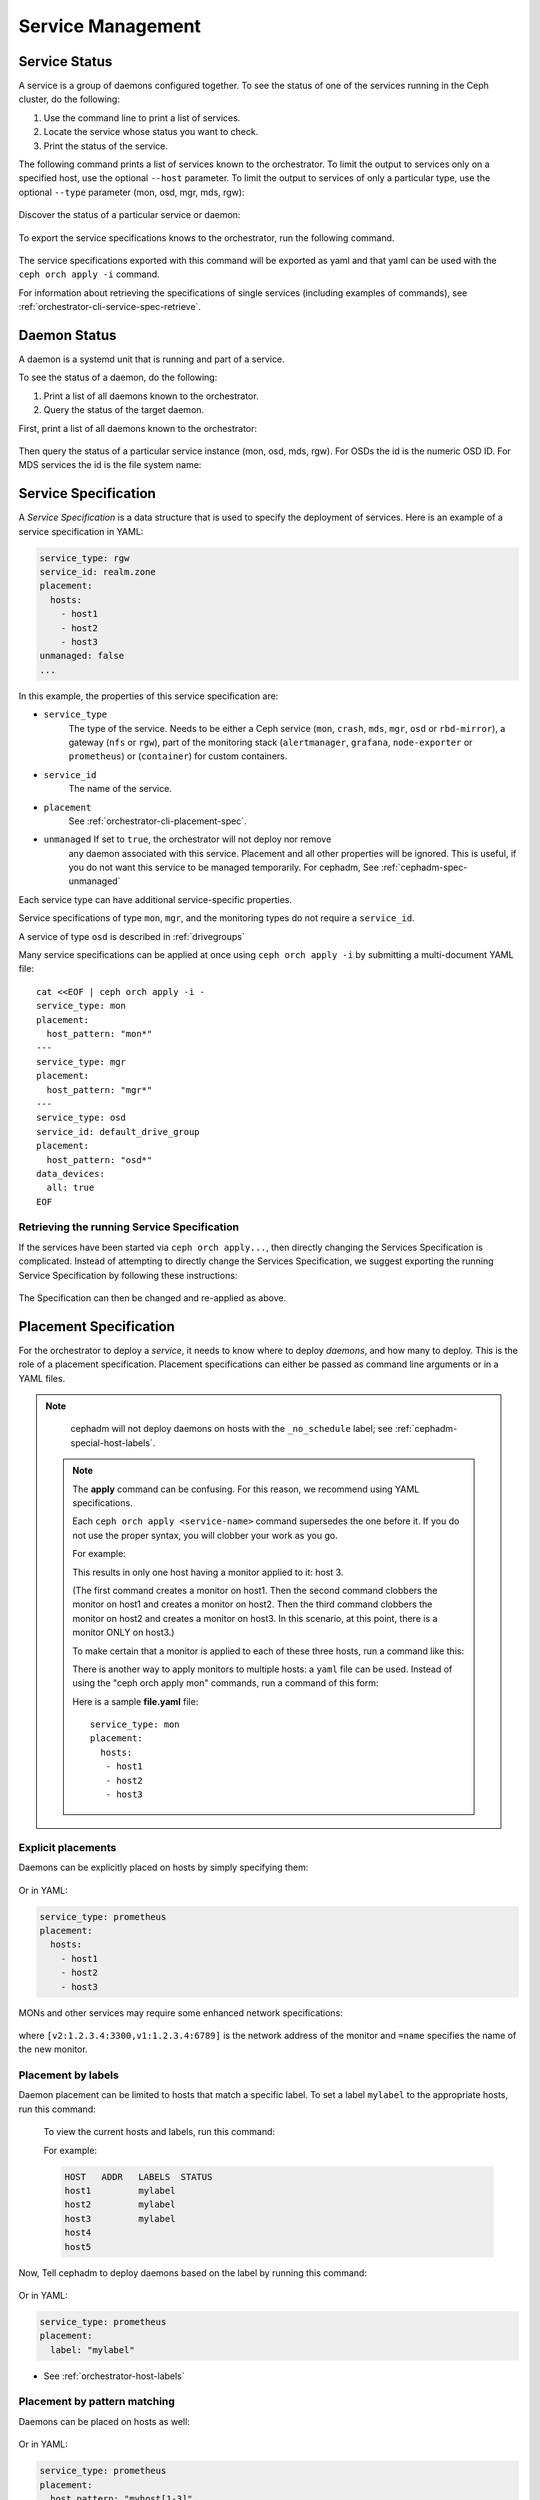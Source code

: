 ==================
Service Management
==================

Service Status
==============

A service is a group of daemons configured together. To see the status of one
of the services running in the Ceph cluster, do the following:

#. Use the command line to print a list of services. 
#. Locate the service whose status you want to check. 
#. Print the status of the service.

The following command prints a list of services known to the orchestrator. To
limit the output to services only on a specified host, use the optional
``--host`` parameter. To limit the output to services of only a particular
type, use the optional ``--type`` parameter (mon, osd, mgr, mds, rgw):

   .. prompt:: bash #

     ceph orch ls [--service_type type] [--service_name name] [--export] [--format f] [--refresh]

Discover the status of a particular service or daemon:

   .. prompt:: bash #

     ceph orch ls --service_type type --service_name <name> [--refresh]

To export the service specifications knows to the orchestrator, run the following command.

   .. prompt:: bash #

     ceph orch ls --export

The service specifications exported with this command will be exported as yaml
and that yaml can be used with the ``ceph orch apply -i`` command.

For information about retrieving the specifications of single services (including examples of commands), see :ref:`orchestrator-cli-service-spec-retrieve`.

Daemon Status
=============

A daemon is a systemd unit that is running and part of a service.

To see the status of a daemon, do the following:

#. Print a list of all daemons known to the orchestrator.
#. Query the status of the target daemon.

First, print a list of all daemons known to the orchestrator:

   .. prompt:: bash #

    ceph orch ps [--hostname host] [--daemon_type type] [--service_name name] [--daemon_id id] [--format f] [--refresh]

Then query the status of a particular service instance (mon, osd, mds, rgw).
For OSDs the id is the numeric OSD ID. For MDS services the id is the file
system name:

   .. prompt:: bash #

    ceph orch ps --daemon_type osd --daemon_id 0
    
.. _orchestrator-cli-service-spec:

Service Specification
=====================

A *Service Specification* is a data structure that is used to specify the
deployment of services.  Here is an example of a service specification in YAML:

.. code-block:: yaml

    service_type: rgw
    service_id: realm.zone
    placement:
      hosts:
        - host1
        - host2
        - host3
    unmanaged: false
    ...

In this example, the properties of this service specification are:

* ``service_type``
    The type of the service. Needs to be either a Ceph
    service (``mon``, ``crash``, ``mds``, ``mgr``, ``osd`` or
    ``rbd-mirror``), a gateway (``nfs`` or ``rgw``), part of the
    monitoring stack (``alertmanager``, ``grafana``, ``node-exporter`` or
    ``prometheus``) or (``container``) for custom containers.
* ``service_id``
    The name of the service.
* ``placement``
    See :ref:`orchestrator-cli-placement-spec`.
* ``unmanaged`` If set to ``true``, the orchestrator will not deploy nor remove
    any daemon associated with this service. Placement and all other properties
    will be ignored. This is useful, if you do not want this service to be
    managed temporarily. For cephadm, See :ref:`cephadm-spec-unmanaged`

Each service type can have additional service-specific properties.

Service specifications of type ``mon``, ``mgr``, and the monitoring
types do not require a ``service_id``.

A service of type ``osd`` is described in :ref:`drivegroups`

Many service specifications can be applied at once using ``ceph orch apply -i``
by submitting a multi-document YAML file::

    cat <<EOF | ceph orch apply -i -
    service_type: mon
    placement:
      host_pattern: "mon*"
    ---
    service_type: mgr
    placement:
      host_pattern: "mgr*"
    ---
    service_type: osd
    service_id: default_drive_group
    placement:
      host_pattern: "osd*"
    data_devices:
      all: true
    EOF

.. _orchestrator-cli-service-spec-retrieve:

Retrieving the running Service Specification
--------------------------------------------

If the services have been started via ``ceph orch apply...``, then directly changing
the Services Specification is complicated. Instead of attempting to directly change
the Services Specification, we suggest exporting the running Service Specification by
following these instructions:

   .. prompt:: bash #
    
    ceph orch ls --service-name rgw.<realm>.<zone> --export > rgw.<realm>.<zone>.yaml
    ceph orch ls --service-type mgr --export > mgr.yaml
    ceph orch ls --export > cluster.yaml

The Specification can then be changed and re-applied as above.

.. _orchestrator-cli-placement-spec:

Placement Specification
=======================

For the orchestrator to deploy a *service*, it needs to know where to deploy
*daemons*, and how many to deploy.  This is the role of a placement
specification.  Placement specifications can either be passed as command line arguments
or in a YAML files.

.. note::

   cephadm will not deploy daemons on hosts with the ``_no_schedule`` label; see :ref:`cephadm-special-host-labels`.

  .. note::
     The **apply** command can be confusing. For this reason, we recommend using
     YAML specifications.

     Each ``ceph orch apply <service-name>`` command supersedes the one before it.
     If you do not use the proper syntax, you will clobber your work
     as you go.

     For example:

     .. prompt:: bash #

          ceph orch apply mon host1
          ceph orch apply mon host2
          ceph orch apply mon host3

     This results in only one host having a monitor applied to it: host 3.

     (The first command creates a monitor on host1. Then the second command
     clobbers the monitor on host1 and creates a monitor on host2. Then the
     third command clobbers the monitor on host2 and creates a monitor on
     host3. In this scenario, at this point, there is a monitor ONLY on
     host3.)

     To make certain that a monitor is applied to each of these three hosts,
     run a command like this:

     .. prompt:: bash #

       ceph orch apply mon "host1,host2,host3"

     There is another way to apply monitors to multiple hosts: a ``yaml`` file
     can be used. Instead of using the "ceph orch apply mon" commands, run a
     command of this form:

     .. prompt:: bash #

        ceph orch apply -i file.yaml

     Here is a sample **file.yaml** file::

          service_type: mon
          placement:
            hosts:
             - host1
             - host2
             - host3

Explicit placements
-------------------

Daemons can be explicitly placed on hosts by simply specifying them:

   .. prompt:: bash #

    orch apply prometheus --placement="host1 host2 host3"

Or in YAML:

.. code-block:: yaml

    service_type: prometheus
    placement:
      hosts:
        - host1
        - host2
        - host3

MONs and other services may require some enhanced network specifications:

   .. prompt:: bash #

    orch daemon add mon --placement="myhost:[v2:1.2.3.4:3300,v1:1.2.3.4:6789]=name"

where ``[v2:1.2.3.4:3300,v1:1.2.3.4:6789]`` is the network address of the monitor
and ``=name`` specifies the name of the new monitor.

.. _orch-placement-by-labels:

Placement by labels
-------------------

Daemon placement can be limited to hosts that match a specific label. To set
a label ``mylabel`` to the appropriate hosts, run this command:

  .. prompt:: bash #

    ceph orch host label add *<hostname>* mylabel

  To view the current hosts and labels, run this command:

  .. prompt:: bash #

    ceph orch host ls

  For example:

  .. prompt:: bash #

    ceph orch host label add host1 mylabel
    ceph orch host label add host2 mylabel
    ceph orch host label add host3 mylabel
    ceph orch host ls

  .. code-block:: bash

    HOST   ADDR   LABELS  STATUS
    host1         mylabel
    host2         mylabel
    host3         mylabel
    host4
    host5

Now, Tell cephadm to deploy daemons based on the label by running
this command:

   .. prompt:: bash #

    orch apply prometheus --placement="label:mylabel"

Or in YAML:

.. code-block:: yaml

    service_type: prometheus
    placement:
      label: "mylabel"

* See :ref:`orchestrator-host-labels`

Placement by pattern matching
-----------------------------

Daemons can be placed on hosts as well:

   .. prompt:: bash #

    orch apply prometheus --placement='myhost[1-3]'

Or in YAML:

.. code-block:: yaml

    service_type: prometheus
    placement:
      host_pattern: "myhost[1-3]"

To place a service on *all* hosts, use ``"*"``:

   .. prompt:: bash #

    orch apply node-exporter --placement='*'

Or in YAML:

.. code-block:: yaml

    service_type: node-exporter
    placement:
      host_pattern: "*"


Changing the number of monitors
-------------------------------

By specifying ``count``, only the number of daemons specified will be created:

   .. prompt:: bash #

    orch apply prometheus --placement=3

To deploy *daemons* on a subset of hosts, specify the count:

   .. prompt:: bash #

    orch apply prometheus --placement="2 host1 host2 host3"

If the count is bigger than the amount of hosts, cephadm deploys one per host:

   .. prompt:: bash #

    orch apply prometheus --placement="3 host1 host2"

The command immediately above results in two Prometheus daemons.

YAML can also be used to specify limits, in the following way:

.. code-block:: yaml

    service_type: prometheus
    placement:
      count: 3

YAML can also be used to specify limits on hosts:

.. code-block:: yaml

    service_type: prometheus
    placement:
      count: 2
      hosts:
        - host1
        - host2
        - host3

Updating Service Specifications
===============================

The Ceph Orchestrator maintains a declarative state of each
service in a ``ServiceSpec``. For certain operations, like updating
the RGW HTTP port, we need to update the existing
specification.

1. List the current ``ServiceSpec``:

   .. prompt:: bash #

    ceph orch ls --service_name=<service-name> --export > myservice.yaml

2. Update the yaml file:

   .. prompt:: bash #

    vi myservice.yaml

3. Apply the new ``ServiceSpec``:
   
   .. prompt:: bash #

    ceph orch apply -i myservice.yaml [--dry-run]


.. _orch-rm:

Removing a Service
==================

In order to remove a service including the removal
of all daemons of that service, run

.. prompt:: bash

  ceph orch rm <service-name>

For example:

.. prompt:: bash

  ceph orch rm rgw.myrgw

    
Deployment of Daemons
=====================

Cephadm uses a declarative state to define the layout of the cluster. This
state consists of a list of service specifications containing placement
specifications (See :ref:`orchestrator-cli-service-spec` ). 

Cephadm continually compares a list of daemons actually running in the cluster
against the list in the service specifications. Cephadm adds new daemons and
removes old daemons as necessary in order to conform to the service
specifications.

Cephadm does the following to maintain compliance with the service
specifications.

Cephadm first selects a list of candidate hosts. Cephadm seeks explicit host
names and selects them. If cephadm finds no explicit host names, it looks for
label specifications. If no label is defined in the specification, cephadm
selects hosts based on a host pattern. If no host pattern is defined, as a last
resort, cephadm selects all known hosts as candidates.

Cephadm is aware of existing daemons running services and tries to avoid moving
them.

Cephadm supports the deployment of a specific amount of services.
Consider the following service specification:

.. code-block:: yaml

    service_type: mds
    service_name: myfs
    placement:
      count: 3
      label: myfs

This service specifcation instructs cephadm to deploy three daemons on hosts
labeled ``myfs`` across the cluster.

If there are fewer than three daemons deployed on the candidate hosts, cephadm
randomly chooses hosts on which to deploy new daemons.

If there are more than three daemons deployed on the candidate hosts, cephadm
removes existing daemons.

Finally, cephadm removes daemons on hosts that are outside of the list of
candidate hosts.

.. note::
    
   There is a special case that cephadm must consider.

   If there are fewer hosts selected by the placement specification than 
   demanded by ``count``, cephadm will deploy only on the selected hosts.


.. _cephadm-spec-unmanaged:

Disabling automatic deployment of daemons
=========================================

Cephadm supports disabling the automated deployment and removal of daemons on a
per service basis. The CLI supports two commands for this.

In order to fully remove a service, see :ref:`orch-rm`.

Disabling automatic management of daemons
-----------------------------------------

To disable the automatic management of dameons, set ``unmanaged=True`` in the
:ref:`orchestrator-cli-service-spec` (``mgr.yaml``).

``mgr.yaml``:

.. code-block:: yaml

  service_type: mgr
  unmanaged: true
  placement:
    label: mgr


.. prompt:: bash #

   ceph orch apply -i mgr.yaml


.. note::

  After you apply this change in the Service Specification, cephadm will no
  longer deploy any new daemons (even if the placement specification matches
  additional hosts).

Deploying a daemon on a host manually
-------------------------------------

.. note::

  This workflow has a very limited use case and should only be used
  in rare circumstances. 

To manually deploy a daemon on a host, follow these steps:

Modify the service spec for a service by getting the 
existing spec, adding ``unmanaged: true``, and applying the modified spec. 

Then manually deploy the daemon using the following:

   .. prompt:: bash #

     ceph orch daemon add <daemon-type>  --placement=<placement spec>

For example :

   .. prompt:: bash #

     ceph orch daemon add mgr --placement=my_host

.. note:: 

  Removing ``unmanaged: true`` from the service spec will 
  enable the reconciliation loop for this service and will
  potentially lead to the removal of the daemon, depending
  on the placement spec. 

Removing a daemon from a host manually
--------------------------------------

To manually remove a daemon, run a command of the following form:

   .. prompt:: bash #

     ceph orch daemon rm <daemon name>... [--force]

For example:

   .. prompt:: bash #

     ceph orch daemon rm mgr.my_host.xyzxyz

.. note:: 

  For managed services (``unmanaged=False``), cephadm will automatically
  deploy a new daemon a few seconds later.

See also
--------
    
* See :ref:`cephadm-osd-declarative` for special handling of unmanaged OSDs. 
* See also :ref:`cephadm-pause`
